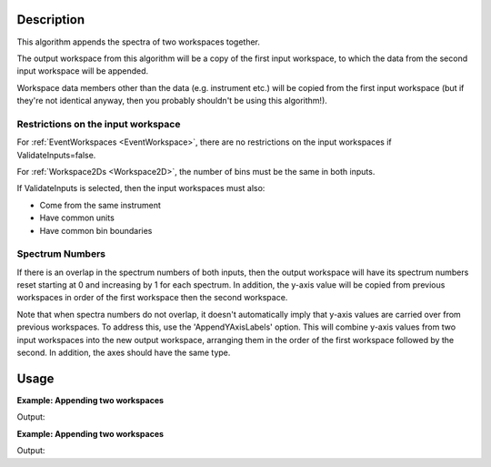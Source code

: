 .. algorithm::

.. summary::

.. relatedalgorithms::

.. properties::

Description
-----------

This algorithm appends the spectra of two workspaces together.

The output workspace from this algorithm will be a copy of the first
input workspace, to which the data from the second input workspace will
be appended.

Workspace data members other than the data (e.g. instrument etc.) will
be copied from the first input workspace (but if they're not identical
anyway, then you probably shouldn't be using this algorithm!).

Restrictions on the input workspace
###################################

For :ref:`EventWorkspaces <EventWorkspace>`, there are no restrictions on
the input workspaces if ValidateInputs=false.

For :ref:`Workspace2Ds <Workspace2D>`, the number of bins must be the same
in both inputs.

If ValidateInputs is selected, then the input workspaces must also:

-  Come from the same instrument
-  Have common units
-  Have common bin boundaries

Spectrum Numbers
################

If there is an overlap in the spectrum numbers of both inputs, then the
output workspace will have its spectrum numbers reset starting at 0 and
increasing by 1 for each spectrum. In addition, the y-axis value will be copied
from previous workspaces in order of the first workspace then the second workspace.

Note that when spectra numbers do not overlap,
it doesn't automatically imply that y-axis values are carried over from previous workspaces.
To address this, use the 'AppendYAxisLabels' option.
This will combine y-axis values from two input workspaces into the new output workspace,
arranging them in the order of the first workspace followed by the second. In addition, the axes
should have the same type.

.. seealso:: :ref:`algm-ConjoinWorkspaces` for joining parts of the same workspace.

Usage
-----

**Example: Appending two workspaces**

.. testcode:: ExAppendSpectra

    ws = CreateSampleWorkspace(BankPixelWidth=1)
    ws2 = CreateSampleWorkspace(BankPixelWidth=2)
    for wsLoop in [ws,ws2]:
        print("Workspace '{}' has {} spectra beforehand".format(wsLoop, wsLoop.getNumberHistograms()))
    wsOut = AppendSpectra(ws, ws2)
    print("Workspace '{}' has {} spectra after AppendSpectra".format(wsOut, wsOut.getNumberHistograms()))


Output:

.. testoutput:: ExAppendSpectra

    Workspace 'ws' has 2 spectra beforehand
    Workspace 'ws2' has 8 spectra beforehand
    Workspace 'wsOut' has 10 spectra after AppendSpectra

**Example: Appending two workspaces**

.. testcode:: ExAppendSpectra

    ws = CreateSampleWorkspace(BankPixelWidth=1)
    ws2 = CreateSampleWorkspace(BankPixelWidth=1)
    for wsLoop in [ws,ws2]:
        print("Workspace '{}' has {} spectra beforehand".format(wsLoop, wsLoop.getNumberHistograms()))
    wsOut = AppendSpectra(ws, ws2, Number=4)
    print("Workspace '{}' has {} spectra after AppendSpectra".format(wsOut, wsOut.getNumberHistograms()))


Output:

.. testoutput:: ExAppendSpectra

    Workspace 'ws' has 2 spectra beforehand
    Workspace 'ws2' has 2 spectra beforehand
    Workspace 'wsOut' has 10 spectra after AppendSpectra

.. categories::

.. sourcelink::
